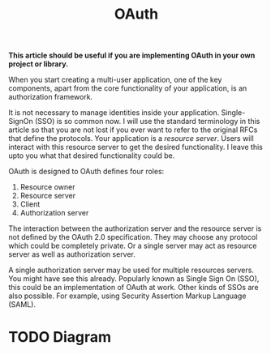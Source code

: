 #+TITLE: OAuth

*This article should be useful if you are implementing OAuth in your own project or library.*

When you start creating a multi-user application, one of the key components, apart from the core functionality of your application, is an authorization framework.

It is not necessary to manage identities inside your application. Single-SignOn (SSO) is so common now. I will use the standard terminology in this article so that you are not lost if you ever want to refer to the original RFCs that define the protocols. Your application is a /resource server/. Users will interact with this resource server to get the desired functionality. I leave this upto you what that desired functionality could be.

OAuth is designed to 
OAuth defines four roles:

1. Resource owner
2. Resource server
3. Client
4. Authorization server

The interaction between the authorization server and the resource server is not defined by the OAuth 2.0 specification. They may choose any protocol which could be completely private. Or a single server may act as resource server as well as authorization server.

A single authorization server may be used for multiple resources servers. You might have see this already. Popularly known as Single Sign On (SSO), this could be an implementation of OAuth at work. Other kinds of SSOs are also possible. For example, using Security Assertion Markup Language (SAML).

* TODO Diagram

